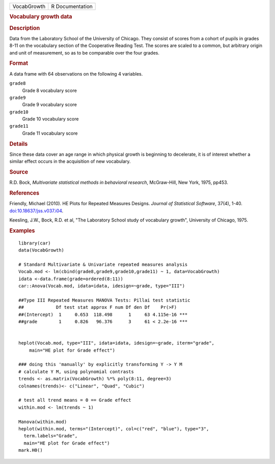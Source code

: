 .. container::

   .. container::

      =========== ===============
      VocabGrowth R Documentation
      =========== ===============

      .. rubric:: Vocabulary growth data
         :name: vocabulary-growth-data

      .. rubric:: Description
         :name: description

      Data from the Laboratory School of the University of Chicago. They
      consist of scores from a cohort of pupils in grades 8-11 on the
      vocabulary section of the Cooperative Reading Test. The scores are
      scaled to a common, but arbitrary origin and unit of measurement,
      so as to be comparable over the four grades.

      .. rubric:: Format
         :name: format

      A data frame with 64 observations on the following 4 variables.

      ``grade8``
         Grade 8 vocabulary score

      ``grade9``
         Grade 9 vocabulary score

      ``grade10``
         Grade 10 vocabulary score

      ``grade11``
         Grade 11 vocabulary score

      .. rubric:: Details
         :name: details

      Since these data cover an age range in which physical growth is
      beginning to decelerate, it is of interest whether a similar
      effect occurs in the acquisition of new vocabulary.

      .. rubric:: Source
         :name: source

      R.D. Bock, *Multivariate statistical methods in behavioral
      research*, McGraw-Hill, New York, 1975, pp453.

      .. rubric:: References
         :name: references

      Friendly, Michael (2010). HE Plots for Repeated Measures Designs.
      *Journal of Statistical Software*, 37(4), 1-40.
      `doi:10.18637/jss.v037.i04 <https://doi.org/10.18637/jss.v037.i04>`__.

      Keesling, J.W., Bock, R.D. et al, "The Laboratory School study of
      vocabulary growth", University of Chicago, 1975.

      .. rubric:: Examples
         :name: examples

      ::

         library(car)
         data(VocabGrowth)

         # Standard Multivariate & Univariate repeated measures analysis
         Vocab.mod <- lm(cbind(grade8,grade9,grade10,grade11) ~ 1, data=VocabGrowth)
         idata <-data.frame(grade=ordered(8:11))
         car::Anova(Vocab.mod, idata=idata, idesign=~grade, type="III")

         ##Type III Repeated Measures MANOVA Tests: Pillai test statistic
         ##            Df test stat approx F num Df den Df    Pr(>F)    
         ##(Intercept)  1     0.653  118.498      1     63 4.115e-16 ***
         ##grade        1     0.826   96.376      3     61 < 2.2e-16 ***


         heplot(Vocab.mod, type="III", idata=idata, idesign=~grade, iterm="grade",
             main="HE plot for Grade effect")

         ### doing this 'manually' by explicitly transforming Y -> Y M
         # calculate Y M, using polynomial contrasts
         trends <- as.matrix(VocabGrowth) %*% poly(8:11, degree=3)
         colnames(trends)<- c("Linear", "Quad", "Cubic")

         # test all trend means = 0 == Grade effect
         within.mod <- lm(trends ~ 1)

         Manova(within.mod)
         heplot(within.mod, terms="(Intercept)", col=c("red", "blue"), type="3",
           term.labels="Grade",
           main="HE plot for Grade effect")
         mark.H0()
